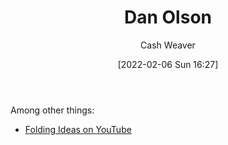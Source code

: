 :PROPERTIES:
:ID:       cfeb6969-326d-4804-a08c-d232cbd40369
:DIR:      /home/cashweaver/proj/roam/attachments/cfeb6969-326d-4804-a08c-d232cbd40369
:END:
#+title: Dan Olson
#+author: Cash Weaver
#+date: [2022-02-06 Sun 16:27]
#+filetags: :person:

Among other things:

- [[https://www.youtube.com/channel/UCyNtlmLB73-7gtlBz00XOQQ][Folding Ideas on YouTube]]
* Anki :noexport:
:PROPERTIES:
:ANKI_DECK: Default
:END:
